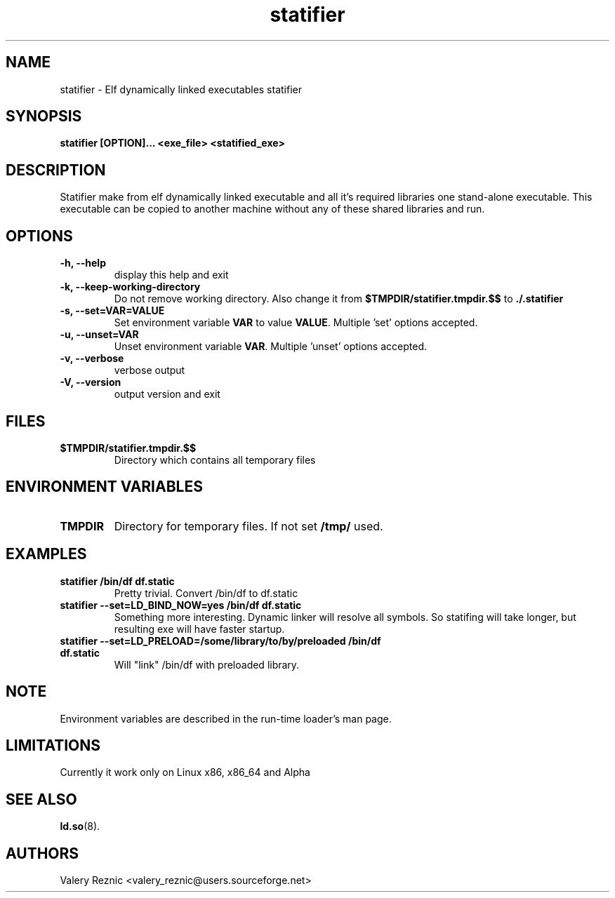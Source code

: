.TH statifier 1 "1.7.3" "Valery Reznic" "Elf Statifier"
.SH NAME
statifier \- Elf dynamically linked executables statifier
.SH SYNOPSIS
.B statifier [OPTION]... <exe_file> <statified_exe> 
.SH DESCRIPTION
Statifier make from elf dynamically linked executable and 
all it's required libraries one stand-alone executable.
This executable can be copied to another machine without
any of these shared libraries and run.
.SH "OPTIONS"
.LP 
.TP 
\fB\-h, \-\-help\fP
display this help and exit
.TP 
\fB\-k, \-\-keep\-working\-directory\fP
Do not remove working directory.
Also change it from \fB$TMPDIR/statifier.tmpdir.$$\fP
to \fB./.statifier\fP
.TP 
\fB\-s, \-\-set=VAR=VALUE\fP
Set environment variable \fBVAR\fP to value \fBVALUE\fP.
Multiple 'set' options accepted.
.TP 
\fB\-u, \-\-unset=VAR\fP
Unset environment variable \fBVAR\fP.
Multiple 'unset' options accepted.
.TP 
\fB\-v, \-\-verbose\fP
verbose output
.TP 
\fB\-V, \-\-version\fP
output version and exit
.SH FILES
.TP 
\fB$TMPDIR/statifier.tmpdir.$$\fP
Directory which contains all temporary files
.SH ENVIRONMENT VARIABLES
.LP
.TP
\fBTMPDIR\fP
Directory for temporary files. If not set \fB/tmp/\fP used.
.SH EXAMPLES
.TP
\fBstatifier /bin/df df.static\fP
Pretty trivial. Convert /bin/df to df.static
.TP
\fBstatifier --set=LD_BIND_NOW=yes /bin/df df.static\fP
Something more interesting. Dynamic linker will resolve all symbols.
So statifing will take longer, but resulting exe will have faster
startup.
.TP
\fBstatifier --set=LD_PRELOAD=/some/library/to/by/preloaded /bin/df df.static\fP
Will "link" /bin/df with preloaded library.
.SH NOTE
Environment variables are described in the run-time loader's man page.
.SH LIMITATIONS
Currently it work only on Linux x86, x86_64 and Alpha
.SH SEE ALSO
\fBld.so\fP(8).
.SH AUTHORS
Valery Reznic <valery_reznic@users.sourceforge.net>
